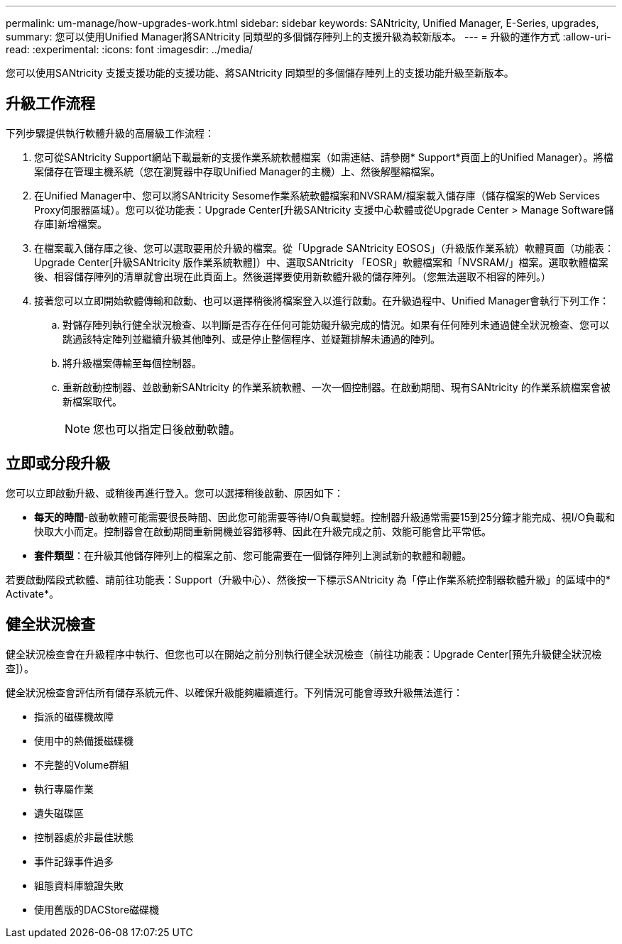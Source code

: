 ---
permalink: um-manage/how-upgrades-work.html 
sidebar: sidebar 
keywords: SANtricity, Unified Manager, E-Series, upgrades, 
summary: 您可以使用Unified Manager將SANtricity 同類型的多個儲存陣列上的支援升級為較新版本。 
---
= 升級的運作方式
:allow-uri-read: 
:experimental: 
:icons: font
:imagesdir: ../media/


[role="lead"]
您可以使用SANtricity 支援支援功能的支援功能、將SANtricity 同類型的多個儲存陣列上的支援功能升級至新版本。



== 升級工作流程

下列步驟提供執行軟體升級的高層級工作流程：

. 您可從SANtricity Support網站下載最新的支援作業系統軟體檔案（如需連結、請參閱* Support*頁面上的Unified Manager）。將檔案儲存在管理主機系統（您在瀏覽器中存取Unified Manager的主機）上、然後解壓縮檔案。
. 在Unified Manager中、您可以將SANtricity Sesome作業系統軟體檔案和NVSRAM/檔案載入儲存庫（儲存檔案的Web Services Proxy伺服器區域）。您可以從功能表：Upgrade Center[升級SANtricity 支援中心軟體或從Upgrade Center > Manage Software儲存庫]新增檔案。
. 在檔案載入儲存庫之後、您可以選取要用於升級的檔案。從「Upgrade SANtricity EOSOS」（升級版作業系統）軟體頁面（功能表：Upgrade Center[升級SANtricity 版作業系統軟體]）中、選取SANtricity 「EOSR」軟體檔案和「NVSRAM/」檔案。選取軟體檔案後、相容儲存陣列的清單就會出現在此頁面上。然後選擇要使用新軟體升級的儲存陣列。（您無法選取不相容的陣列。）
. 接著您可以立即開始軟體傳輸和啟動、也可以選擇稍後將檔案登入以進行啟動。在升級過程中、Unified Manager會執行下列工作：
+
.. 對儲存陣列執行健全狀況檢查、以判斷是否存在任何可能妨礙升級完成的情況。如果有任何陣列未通過健全狀況檢查、您可以跳過該特定陣列並繼續升級其他陣列、或是停止整個程序、並疑難排解未通過的陣列。
.. 將升級檔案傳輸至每個控制器。
.. 重新啟動控制器、並啟動新SANtricity 的作業系統軟體、一次一個控制器。在啟動期間、現有SANtricity 的作業系統檔案會被新檔案取代。
+
[NOTE]
====
您也可以指定日後啟動軟體。

====






== 立即或分段升級

您可以立即啟動升級、或稍後再進行登入。您可以選擇稍後啟動、原因如下：

* *每天的時間*-啟動軟體可能需要很長時間、因此您可能需要等待I/O負載變輕。控制器升級通常需要15到25分鐘才能完成、視I/O負載和快取大小而定。控制器會在啟動期間重新開機並容錯移轉、因此在升級完成之前、效能可能會比平常低。
* *套件類型*：在升級其他儲存陣列上的檔案之前、您可能需要在一個儲存陣列上測試新的軟體和韌體。


若要啟動階段式軟體、請前往功能表：Support（升級中心）、然後按一下標示SANtricity 為「停止作業系統控制器軟體升級」的區域中的* Activate*。



== 健全狀況檢查

健全狀況檢查會在升級程序中執行、但您也可以在開始之前分別執行健全狀況檢查（前往功能表：Upgrade Center[預先升級健全狀況檢查]）。

健全狀況檢查會評估所有儲存系統元件、以確保升級能夠繼續進行。下列情況可能會導致升級無法進行：

* 指派的磁碟機故障
* 使用中的熱備援磁碟機
* 不完整的Volume群組
* 執行專屬作業
* 遺失磁碟區
* 控制器處於非最佳狀態
* 事件記錄事件過多
* 組態資料庫驗證失敗
* 使用舊版的DACStore磁碟機

